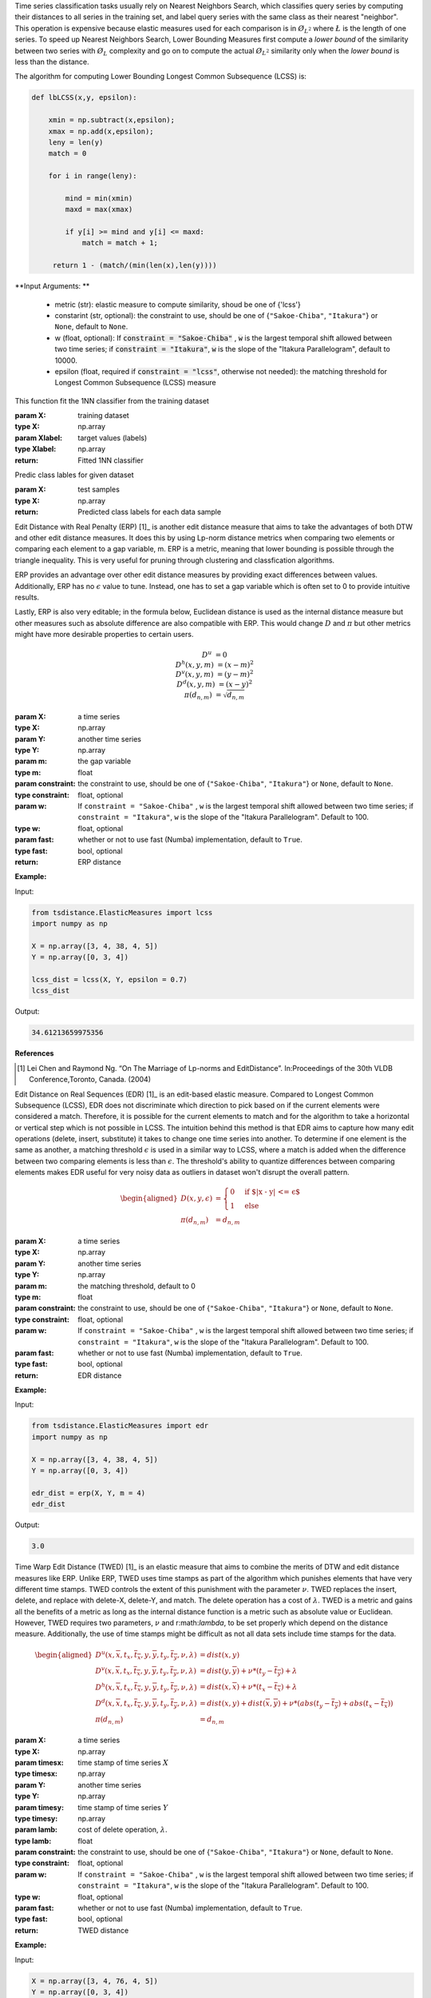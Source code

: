 
Time series classification tasks usually rely on Nearest Neighbors Search, 
which classifies query series by computing their distances to all series in the training set,
and label query series with the same class as their nearest "neighbor". 
This operation is expensive 
because elastic measures used for each comparison is in :math:`\O_{L^2}` 
where :math:`\L` is the length of one series. 
To speed up Nearest Neighbors Search, 
Lower Bounding Measures first compute a *lower bound* of the similarity between two series 
with :math:`\O_{L}` complexity and go on to compute the actual :math:`\O_{L^2}`  similarity only when 
the *lower bound* is less than the distance.

The algorithm for computing Lower Bounding Longest Common Subsequence (LCSS) is:

.. code-block:: python

    def lbLCSS(x,y, epsilon): 
    
        xmin = np.subtract(x,epsilon);
        xmax = np.add(x,epsilon);
        leny = len(y)
        match = 0
        
        for i in range(leny):

            mind = min(xmin)
            maxd = max(xmax)

            if y[i] >= mind and y[i] <= maxd:
                match = match + 1;

         return 1 - (match/(min(len(x),len(y))))

**Input Arguments: **

    - metric (str): elastic measure to compute similarity, shoud be one of {'lcss'}
    - constarint (str, optional): the constraint to use, should be one of {``"Sakoe-Chiba"``, ``"Itakura"``}  or ``None``, default to ``None``.
    - w (float, optional): If :code:`constraint = "Sakoe-Chiba"` , :code:`w` is the largest temporal shift allowed between two time series; if  :code:`constraint = "Itakura"`, :code:`w` is the slope of the "Itakura Parallelogram", default to 10000.
    - epsilon (float, required if :code:`constraint = "lcss"`, otherwise not needed): the matching threshold for Longest Common Subsequence (LCSS) measure
    
This function fit the 1NN classifier from the training dataset

:param X: training dataset
:type X: np.array
:param Xlabel: target values (labels)
:type Xlabel: np.array
:return: Fitted 1NN classifier

Predic class lables for given dataset

:param X: test samples
:type X: np.array
:return: Predicted class labels for each data sample


Edit Distance with Real Penalty (ERP) [1]_ is another edit distance measure that aims to take the advantages of both DTW and other edit distance measures. 
It does this by using Lp-norm distance metrics when comparing two elements or comparing each element to a gap variable, m. 
ERP is a metric, meaning that lower bounding is possible through the triangle inequality. 
This is very useful for pruning through clustering and classfication algorithms.

ERP provides an advantage over other edit distance measures by providing exact differences between values. 
Additionally, ERP has no :math:`\epsilon` value to tune. 
Instead, one has to set a gap variable which is often set to 0 to provide intuitive results.

Lastly, ERP is also very editable; 
in the formula below, Euclidean distance is used as the internal distance measure but other measures such as absolute difference are also compatible with ERP. 
This would change :math:`D` and :math:`\pi` but other metrics might have more desirable properties to certain users.

.. math::

    \begin{equation*}
        D^u & = 0\\
        D^h(x,y,m) & = (x - m)^2\\
        D^v(x,y,m) & = (y - m)^2\\
        D^d(x,y,m) & = (x - y)^2\\
        \pi(d_{n,m}) & = \sqrt{d_{n,m}}
    \end{equation*}

:param X: a time series
:type X: np.array
:param Y: another time series
:type Y: np.array
:param m: the gap variable
:type m: float
:param constraint: the constraint to use, should be one of {``"Sakoe-Chiba"``, ``"Itakura"``}  or ``None``, default to ``None``.
:type constraint: float, optional
:param w: If ``constraint = "Sakoe-Chiba"`` , ``w`` is the largest temporal shift allowed between two time series; if  ``constraint = "Itakura"``, ``w`` is the slope of the "Itakura Parallelogram". Default to 100. 
:type w: float, optional
:param fast: whether or not to use fast (Numba) implementation,  default to ``True``.
:type fast: bool, optional
:return: ERP distance


**Example:**

Input:

.. code-block:: python

        from tsdistance.ElasticMeasures import lcss
        import numpy as np

        X = np.array([3, 4, 38, 4, 5])
        Y = np.array([0, 3, 4])

        lcss_dist = lcss(X, Y, epsilon = 0.7)
        lcss_dist

Output:

.. code-block:: bash

    34.61213659975356

**References**

.. [1] Lei  Chen  and  Raymond  Ng.  “On  The  Marriage  of  Lp-norms  and  EditDistance”. In:Proceedings of the 30th VLDB Conference,Toronto, Canada. (2004)


Edit Distance on Real Sequences (EDR) [1]_ is an edit-based elastic measure. 
Compared to Longest Common Subsequence (LCSS), EDR does not discriminate which direction to pick based on if the current elements were considered a match. 
Therefore, it is possible for the current elements to match and for the algorithm to take a horizontal or vertical step which is not possible in LCSS. 
The intuition behind this method is that EDR aims to capture how many edit operations (delete, insert, substitute) it takes to change one time series into another. 
To determine if one element is the same as another, a matching threshold :math:`\epsilon` is used in a similar way to LCSS, where a match is added when the difference between two comparing elements is less than :math:`\epsilon`.
The threshold's ability to quantize differences between comparing elements makes EDR useful for very noisy data as outliers in dataset won't disrupt the overall pattern.

.. math::
    \begin{aligned}
        D(x,y,\epsilon) & =
        \begin{cases}
            0 & \text{if $|x - y| <= \epsilon$}\\
            1 & \text{else}
        \end{cases}\\
        \pi(d_{n,m}) & = d_{n,m}
    \end{aligned}

:param X: a time series
:type X: np.array
:param Y: another time series
:type Y: np.array
:param m: the matching threshold, default to 0
:type m: float
:param constraint: the constraint to use, should be one of {``"Sakoe-Chiba"``, ``"Itakura"``}  or ``None``, default to ``None``.
:type constraint: float, optional
:param w: If ``constraint = "Sakoe-Chiba"`` , ``w`` is the largest temporal shift allowed between two time series; if  ``constraint = "Itakura"``, ``w`` is the slope of the "Itakura Parallelogram". Default to 100.
:param fast: whether or not to use fast (Numba) implementation,  default to ``True``.
:type fast: bool, optional
:return: EDR distance

**Example:**

Input:

.. code-block:: python

    from tsdistance.ElasticMeasures import edr 
    import numpy as np

    X = np.array([3, 4, 38, 4, 5])
    Y = np.array([0, 3, 4])

    edr_dist = erp(X, Y, m = 4)
    edr_dist

Output:

.. code-block:: bash

    3.0

        

Time Warp Edit Distance (TWED) [1]_ is an elastic measure 
that aims to combine the merits of DTW and edit distance measures like ERP. 
Unlike ERP, 
TWED uses time stamps as part of the algorithm which punishes elements that have very different time stamps. 
TWED controls the extent of this punishment with the parameter :math:`\nu`. 
TWED replaces the insert, delete, and replace with delete-X, delete-Y, and match.
The delete operation has a cost of :math:`\lambda`. 
TWED is a metric and gains all the benefits of a metric as long as the internal distance function is a metric such as absolute value or Euclidean. 
However, TWED requires two parameters, :math:`\nu` and r:math:`\lambda`, to be set properly which depend on the distance measure. 
Additionally, the use of time stamps might be difficult as not all data sets include time stamps for the data.

.. math::

    \begin{aligned}
        D^u(x,\overline{x},t_x, \overline{t_x},y,\overline{y},t_y,\overline{t_y},\nu,\lambda) & = dist(x,y) \\
         D^v(x,\overline{x},t_x, \overline{t_x},y,\overline{y},t_y,\overline{t_y},\nu,\lambda) & = dist(y,\overline{y}) + \nu * (t_y - \overline{t_y}) + \lambda\\
         D^h(x,\overline{x},t_x, \overline{t_x},y,\overline{y},t_y,\overline{t_y},\nu,\lambda) & = dist(x,\overline{x}) + \nu * (t_x - \overline{t_x}) + \lambda\\
         D^d(x,\overline{x},t_x, \overline{t_x},y,\overline{y},t_y,\overline{t_y},\nu,\lambda) & = dist(x,y)+ dist(\overline{x}, \overline{y}) + \nu * (abs(t_y - \overline{t_y}) + abs(t_x - \overline{t_x}))\\
         \pi(d_{n,m}) & = d_{n,m}
    \end{aligned}

:param X: a time series
:type X: np.array
:param timesx: time stamp of time series :math:`X`
:type timesx: np.array
:param Y: another time series 
:type Y: np.array
:param timesy: time stamp of time series :math:`Y`
:type timesy: np.array
:param lamb: cost of delete operation, :math:`\lambda`.
:type lamb: float
:param constraint: the constraint to use, should be one of {``"Sakoe-Chiba"``, ``"Itakura"``}  or ``None``, default to ``None``.
:type constraint: float, optional
:param w: If ``constraint = "Sakoe-Chiba"`` , ``w`` is the largest temporal shift allowed between two time series; if  ``constraint = "Itakura"``, ``w`` is the slope of the "Itakura Parallelogram". Default to 100. 
:type w: float, optional
:param fast: whether or not to use fast (Numba) implementation,  default to ``True``.
:type fast: bool, optional
:return: TWED distance

**Example:**

Input:

.. code-block:: python

    X = np.array([3, 4, 76, 4, 5])
    Y = np.array([0, 3, 4])
    timesx = np.array([i for i in range(len(X))])
    timesy = np.array([i for i in range(len(Y))])

    twed_distance = twed(X, timesx, Y, timesy, lamb = 2.5, nu = 1, w = 5)
    print(twed_distance)

Output:

.. code-block:: bash
    4.5

**References**

..[1] Pierre-Fran ̧cois  Marteau.  “Time  Warp  Edit  Distance  with  Stiffness  Ad-justment  for  Time  Series  Matching”.  In:IEEE Transactions on PatternAnalysis and Machine Intelligence31.306 - 318 (2009)

Move-Split-Merge (MSM) [1]_ is an edit distance measure that deconstructs the popular editing operations (insert, delete, and substitute);
nstead it proposes sub-operations that have can be used in conjunctions to replicate the original operations. 
Move functions identical to a substitute, changing the value of an element. 
Merge combines two equal elements in a series into one. 
Split takes an element creates a duplicate adjacent to it. 
Thus, insert can be seen as a split-move operation and delete can be seen as a merge-move operation. 

Similar to ERP, 
MSM has the advantage of being a metric, 
which allows MSM to be combined with other generic indexing, 
clustering, and visualization methods designed to in any metric space. 
However unlike ERP, MSM is invariant based on the choice of the origin. 
This means that the distance calculated is unaffected by translations 
(adding the same constant to both time series).

Each operation has an associated cost:

.. math::

    \begin{equation*}
        Cost(move) = |x - \overline{x}|
    \end{equation*}
    where $\overline{x}$ is the new value and 
    \begin{equation*}
        Cost(split) = Cost(merge) = c
    \end{equation*}
    where ${c}$ is a set constant.

:param X: a time series
:type X: np.array
:param Y: another time series
:type Y: np.array
:param c: the cost for one *move* or *split** operation 
:type c: float
:param constraint: the constraint to use, should be one of {``"Sakoe-Chiba"``, ``"Itakura"``}  or ``None``, default to ``None``.
:type constraint: float, optional
:param w: If ``constraint = "Sakoe-Chiba"`` , ``w`` is the largest temporal shift allowed between two time series; if  ``constraint = "Itakura"``, ``w`` is the slope of the "Itakura Parallelogram". Default to 100. 
:type w: float, optional
:param fast: whether or not to use fast (Numba) implementation,  default to ``True``.
:type fast: bool, optional
:return: MSM distance

**Example:**

Input:

.. code-block:: python

    X = np.array([3, 4, 76, 4, 5])
    Y = np.array([0, 3, 4])

    msm_distance = msm(X, Y, c = 1, w = 5)
    print(msm_distance)

Output:

.. code-block:: bash

    79.0

**References:**

.. [1] Alexandra  Stefan,  Vassilis  Athitsos,  and  Gautam  Das.  “The  Move-Split-Merge Metric for Time Series”. In:IEEE Transactions on Knowledge andData Engineering25.1425 – 1438 (2013).

Sequence Weighted Alignment (SWALE) [1]_ is an $\epsilon$ based distance measure. 
SWALE introduces a punishment and reward system that is not in Longest Common Subsequence (LCSS). 
This is encapsulated the parameters p and r. 
This allows the user to tailor how punishing mismatches are and how rewarding matches are. 
This makes SWALE more detailing then LCSS as LCSS only records the number of matches 
and Edit Distance on Real Sequences (EDR) as EDR does not rewards matches. 
However, 
this leaves the responsibility to the user to set three parameters to get meaningful results. 
This can be very hard to do without extensive testing 
and leaves the results of SWALE heavily variable to the parameters users choose.

.. math:: 

    \begin{aligned}
        D^u(x,y,\epsilon,p,r) &= 0\\
        D^v(x,y,\epsilon,p,r) = D^h(x,y,\epsilon,p,r) & = 
        \begin{cases}
            \infty & \text{if $|x - y| \leq \epsilon$}\\
            p & \text{else}\\
        \end{cases}\\
        D^d(x,y,\epsilon,p,r)& =
        \begin{cases}
             r & \text{if $|x - y| \leq \epsilon$}\\
             \infty & \text{else}\\
        \end{cases}\\
        \pi(d_{n,m}) &= d_{n,m}
    \end{aligned}

:param X: a time series
:type X: np.array
:param Y: another time series
:type Y: np.array
:param p: punishment of one mismatch
:type p: float
:param r: reward of one match
:type r: float
:param epsilon: the matching threshold
:type epsilon: float
:param constraint: the constraint to use, should be one of {``"Sakoe-Chiba"``, ``"Itakura"``}  or ``None``, default to ``None``.
:type constraint: float, optional
:param w: If ``constraint = "Sakoe-Chiba"`` , ``w`` is the largest temporal shift allowed between two time series; if  ``constraint = "Itakura"``, ``w`` is the slope of the "Itakura Parallelogram". Default to 100. 
:type w: float, optional
:param fast: whether or not to use fast (Numba) implementation,  default to ``True``.
:type fast: bool, optional
:return: SWALE distance

**Example:**

Input:

.. code-block:: python

    X = np.array([3, 4, 76, 4, 5])
    Y = np.array([0, 3, 4])

    swale_distance = swale(X, Y, p = 1, r = 1, epsilon = 3)
    print(swale_distance)

Output:

.. code-block:: bash

    6.0

**References:**

.. [1] Michael D. Morse and Jignesh M. Patel. “An efficient and accurate methodfor  evaluating  time  series  similarity”.  In:Proceedings of the 2007 ACMSIGMOD international conference on Management of data569–580 (2007).

Weighted dynamic time warping (WDTW) [1]_ is a variation of DTW 
that aims to give more importance to the shape similarity of two time series. 
It does this through a weighted vector that penalizes the differences between i and j.

.. math::

    \begin{aligned}
        D(x_i,y_j,w_{abs(i-j)) = w_{abs(i-j) * |x_i - y_j|\\
        \pi(d_{i,j}) = d_{i,j}
    \end{aligned}

Note: w is a element of a weight vector whose elements are calculated as:

.. math::

    \begin{equation*}
        w_i(g,|X|) = \frac{1}{1 + e^{-g * (i - \frac{|X|}{2})}}
    \end{equation*}

where $|X|$ is the length of the time series X.

:param X: a time series
:type X: np.array
:param Y: another time series
:type Y: np.array
:param g: a constant that determines the weight vector. (see the formula above)
:type g: float
:return: WDTW Distance

**Example:**

Input:

.. code-block:: python

    X = np.array([3, 4, 76, 4, 5])
    Y = np.array([0, 3, 4])

    wdtw_distance = wdtw(X, Y, g = 0.25)
    print(wdtw_distance)

Output:

.. code-block:: bash

    1.0459354060018373

**References:**

.. [1] Young-Seon Jeong, Myong K. Jeong, and Olufemi A. Omitaomu. “Weighteddynamic time warping for time series classification”. In:Pattern Recognition4.2231 – 2240 (2011)